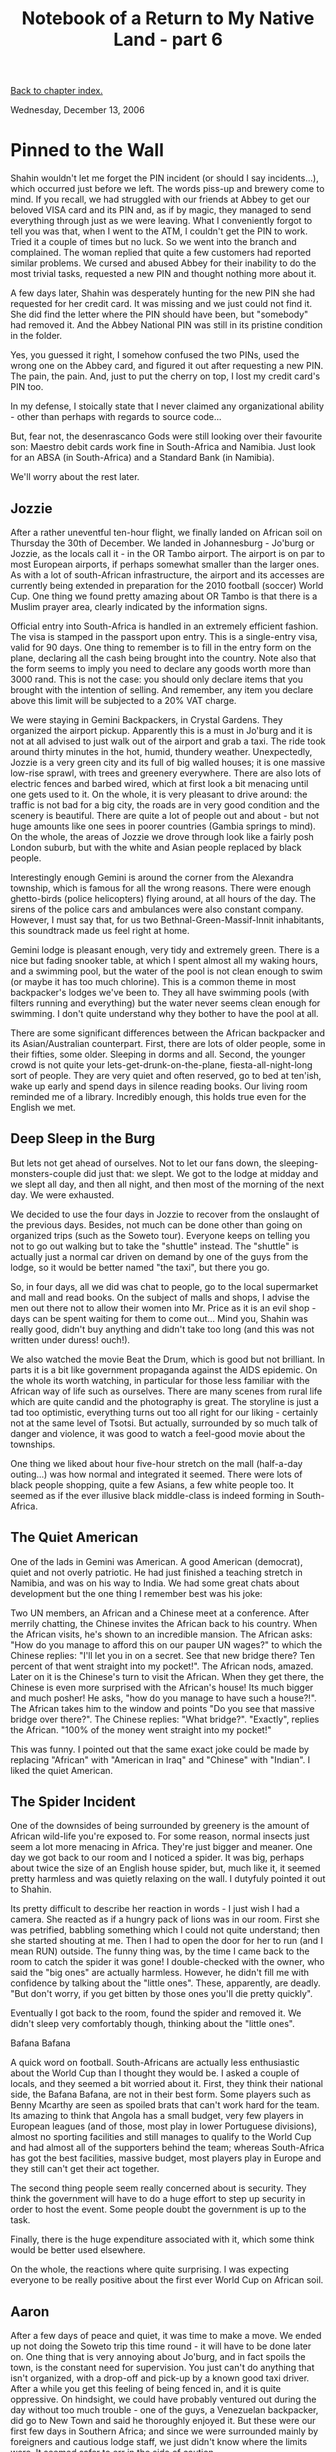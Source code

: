 #+title: Notebook of a Return to My Native Land - part 6
#+author: Marco Craveiro
#+options: num:nil author:nil toc:nil
#+bind: org-html-validation-link nil
#+HTML_HEAD: <link rel="stylesheet" href="../css/tufte.css" type="text/css" />

[[file:index.org][Back to chapter index.]]

Wednesday, December 13, 2006

* Pinned to the Wall

Shahin wouldn't let me forget the PIN incident (or should I say
incidents...), which occurred just before we left. The words piss-up
and brewery come to mind. If you recall, we had struggled with our
friends at Abbey to get our beloved VISA card and its PIN and, as if
by magic, they managed to send everything through just as we were
leaving. What I conveniently forgot to tell you was that, when I went
to the ATM, I couldn't get the PIN to work. Tried it a couple of times
but no luck. So we went into the branch and complained. The woman
replied that quite a few customers had reported similar problems. We
cursed and abused Abbey for their inability to do the most trivial
tasks, requested a new PIN and thought nothing more about it.

A few days later, Shahin was desperately hunting for the new PIN she
had requested for her credit card. It was missing and we just could
not find it. She did find the letter where the PIN should have been,
but "somebody" had removed it. And the Abbey National PIN was still in
its pristine condition in the folder.

Yes, you guessed it right, I somehow confused the two PINs, used the
wrong one on the Abbey card, and figured it out after requesting a new
PIN. The pain, the pain. And, just to put the cherry on top, I lost my
credit card's PIN too.

In my defense, I stoically state that I never claimed any
organizational ability - other than perhaps with regards to source
code...

But, fear not, the desenrascanco Gods were still looking over their
favourite son: Maestro debit cards work fine in South-Africa and
Namibia. Just look for an ABSA (in South-Africa) and a Standard Bank
(in Namibia).

We'll worry about the rest later.

** Jozzie

After a rather uneventful ten-hour flight, we finally landed on
African soil on Thursday the 30th of December. We landed in
Johannesburg - Jo'burg or Jozzie, as the locals call it - in the OR
Tambo airport. The airport is on par to most European airports, if
perhaps somewhat smaller than the larger ones. As with a lot of
south-African infrastructure, the airport and its accesses are
currently being extended in preparation for the 2010 football (soccer)
World Cup. One thing we found pretty amazing about OR Tambo is that
there is a Muslim prayer area, clearly indicated by the information
signs.

Official entry into South-Africa is handled in an extremely efficient
fashion. The visa is stamped in the passport upon entry. This is a
single-entry visa, valid for 90 days. One thing to remember is to fill
in the entry form on the plane, declaring all the cash being brought
into the country. Note also that the form seems to imply you need to
declare any goods worth more than 3000 rand. This is not the case: you
should only declare items that you brought with the intention of
selling. And remember, any item you declare above this limit will be
subjected to a 20% VAT charge.

We were staying in Gemini Backpackers, in Crystal Gardens. They
organized the airport pickup. Apparently this is a must in Jo'burg and
it is not at all advised to just walk out of the airport and grab a
taxi. The ride took around thirty minutes in the hot, humid, thundery
weather. Unexpectedly, Jozzie is a very green city and its full of big
walled houses; it is one massive low-rise sprawl, with trees and
greenery everywhere. There are also lots of electric fences and barbed
wired, which at first look a bit menacing until one gets used to
it. On the whole, it is very pleasant to drive around: the traffic is
not bad for a big city, the roads are in very good condition and the
scenery is beautiful. There are quite a lot of people out and about -
but not huge amounts like one sees in poorer countries (Gambia springs
to mind). On the whole, the areas of Jozzie we drove through look like
a fairly posh London suburb, but with the white and Asian people
replaced by black people.

[[./joburg_traffic_lights.jpg]]

Interestingly enough Gemini is around the corner from the Alexandra
township, which is famous for all the wrong reasons. There were enough
ghetto-birds (police helicopters) flying around, at all hours of the
day. The sirens of the police cars and ambulances were also constant
company. However, I must say that, for us two
Bethnal-Green-Massif-Innit inhabitants, this soundtrack made us feel
right at home.

Gemini lodge is pleasant enough, very tidy and extremely green. There
is a nice but fading snooker table, at which I spent almost all my
waking hours, and a swimming pool, but the water of the pool is not
clean enough to swim (or maybe it has too much chlorine). This is a
common theme in most backpacker's lodges we've been to. They all have
swimming pools (with filters running and everything) but the water
never seems clean enough for swimming. I don't quite understand why
they bother to have the pool at all.

[[./gemini_backpackers.jpg]]

There are some significant differences between the African backpacker
and its Asian/Australian counterpart. First, there are lots of older
people, some in their fifties, some older. Sleeping in dorms and
all. Second, the younger crowd is not quite your
lets-get-drunk-on-the-plane, fiesta-all-night-long sort of
people. They are very quiet and often reserved, go to bed at ten'ish,
wake up early and spend days in silence reading books. Our living room
reminded me of a library. Incredibly enough, this holds true even for
the English we met.

** Deep Sleep in the Burg

But lets not get ahead of ourselves. Not to let our fans down, the
sleeping-monsters-couple did just that: we slept. We got to the lodge
at midday and we slept all day, and then all night, and then most of
the morning of the next day. We were exhausted.

We decided to use the four days in Jozzie to recover from the
onslaught of the previous days. Besides, not much can be done other
than going on organized trips (such as the Soweto tour). Everyone
keeps on telling you not to go out walking but to take the "shuttle"
instead. The "shuttle" is actually just a normal car driven on demand
by one of the guys from the lodge, so it would be better named "the
taxi", but there you go.

So, in four days, all we did was chat to people, go to the local
supermarket and mall and read books. On the subject of malls and
shops, I advise the men out there not to allow their women into
Mr. Price as it is an evil shop - days can be spent waiting for them
to come out... Mind you, Shahin was really good, didn't buy anything
and didn't take too long (and this was not written under duress!
ouch!).

We also watched the movie Beat the Drum, which is good but not
brilliant. In parts it is a bit like government propaganda against the
AIDS epidemic. On the whole its worth watching, in particular for
those less familiar with the African way of life such as
ourselves. There are many scenes from rural life which are quite
candid and the photography is great. The storyline is just a tad too
optimistic, everything turns out too all right for our liking -
certainly not at the same level of Tsotsi. But actually, surrounded by
so much talk of danger and violence, it was good to watch a feel-good
movie about the townships.

One thing we liked about hour five-hour stretch on the mall
(half-a-day outing...) was how normal and integrated it seemed. There
were lots of black people shopping, quite a few Asians, a few white
people too. It seemed as if the ever illusive black middle-class is
indeed forming in South-Africa.

** The Quiet American

One of the lads in Gemini was American. A good American (democrat),
quiet and not overly patriotic. He had just finished a teaching
stretch in Namibia, and was on his way to India. We had some great
chats about development but the one thing I remember best was his
joke:

Two UN members, an African and a Chinese meet at a conference. After
merrily chatting, the Chinese invites the African back to his
country. When the African visits, he's shown to an incredible
mansion. The African asks: "How do you manage to afford this on our
pauper UN wages?" to which the Chinese replies: "I'll let you in on a
secret. See that new bridge there? Ten percent of that went straight
into my pocket!". The African nods, amazed. Later on it is the
Chinese's turn to visit the African. When they get there, the Chinese
is even more surprised with the African's house! Its much bigger and
much posher! He asks, "how do you manage to have such a house?!". The
African takes him to the window and points "Do you see that massive
bridge over there?". The Chinese replies: "What bridge?". "Exactly",
replies the African. "100% of the money went straight into my pocket!"

This was funny. I pointed out that the same exact joke could be made
by replacing "African" with "American in Iraq" and "Chinese" with
"Indian". I liked the quiet American.

** The Spider Incident

One of the downsides of being surrounded by greenery is the amount of
African wild-life you're exposed to. For some reason, normal insects
just seem a lot more menacing in Africa. They're just bigger and
meaner. One day we got back to our room and I noticed a spider. It was
big, perhaps about twice the size of an English house spider, but,
much like it, it seemed pretty harmless and was quietly relaxing on
the wall. I dutyfuly pointed it out to Shahin.

Its pretty difficult to describe her reaction in words - I just wish I
had a camera. She reacted as if a hungry pack of lions was in our
room. First she was petrified, babbling something which I could not
quite understand; then she started shouting at me. Then I had to open
the door for her to run (and I mean RUN) outside. The funny thing was,
by the time I came back to the room to catch the spider it was gone! I
double-checked with the owner, who said the "big ones" are actually
harmless. However, he didn't fill me with confidence by talking about
the "little ones". These, apparently, are deadly. "But don't worry, if
you get bitten by those ones you'll die pretty quickly".

Eventually I got back to the room, found the spider and removed it. We
didn't sleep very comfortably though, thinking about the "little
ones".

Bafana Bafana

A quick word on football. South-Africans are actually less
enthusiastic about the World Cup than I thought they would be. I asked
a couple of locals, and they seemed a bit worried about it. First,
they think their national side, the Bafana Bafana, are not in their
best form. Some players such as Benny Mcarthy are seen as spoiled
brats that can't work hard for the team. Its amazing to think that
Angola has a small budget, very few players in European leagues (and
of those, most play in lower Portuguese divisions), almost no sporting
facilities and still manages to qualify to the World Cup and had
almost all of the supporters behind the team; whereas South-Africa has
got the best facilities, massive budget, most players play in Europe
and they still can't get their act together.

The second thing people seem really concerned about is security. They
think the government will have to do a huge effort to step up security
in order to host the event. Some people doubt the government is up to
the task.

Finally, there is the huge expenditure associated with it, which some
think would be better used elsewhere.

On the whole, the reactions where quite surprising. I was expecting
everyone to be really positive about the first ever World Cup on
African soil.

** Aaron

After a few days of peace and quiet, it was time to make a move. We
ended up not doing the Soweto trip this time round - it will have to
be done later on. One thing that is very annoying about Jo'burg, and
in fact spoils the town, is the constant need for supervision. You
just can't do anything that isn't organized, with a drop-off and
pick-up by a known good taxi driver. After a while you get this
feeling of being fenced in, and it is quite oppressive. On hindsight,
we could have probably ventured out during the day without too much
trouble - one of the guys, a Venezuelan backpacker, did go to New Town
and said he thoroughly enjoyed it. But these were our first few days
in Southern Africa; and since we were surrounded mainly by foreigners
and cautious lodge staff, we just didn't know where the limits
were. It seemed safer to err in the side of caution.

[[./gemini_aaron.jpg]]

Organizing the departure was interesting in itself. Gemini has this
one-man-band approach and all administrative tasks are done by one
chap, Aaron, who is a bit like a general manager of the place. Aaron
literally deals with pretty much everything, from booking people, to
collecting payments, to sorting out spiders in your room. We've seen
him at his desk from the first light of day till late at night. And
doing a bit of cleaning on the side too, on his spare moments. In
fact, as far as we could ascertain the only thing he doesn't do is
driving the shuttles, for which there are two or three drivers - who
seem to sit outside all day waiting for passengers. The actual owners
of the lodge, a nice white family, also seem to sit around relaxing
pretty much all the time. Unfortunately, because there are quite a few
people coming in and out, Aaron is always running from one place to
the next and its almost impossible to get his undivided attention. And
since we can't actually go anywhere without a car (which has to be
organized by Aaron for you), we couldn't do much without him
either. To get an idea, it could take an hour or two to get a Fanta
and it took us more than a day to buy a phonecard. While we were
waiting for the card, we got Aaron to ring the bus people for us. They
told us that it would be pretty difficult to get to Cape Town by bus
at that time. The holidays were just beginning and everyone was
heading down that way. Unfortunately this meant it would also be
pretty difficult to get to Windhoek by bus too as the buses have part
of the route in common, up til Uppington. In the end we got Aaron to
ring ComAir, and they got us a flight to Windhoek pretty much straight
away. This was a win as the flight is only a couple of hours instead
of the 26 hour bus journey. Although the buses are slightly less
expensive, once you factor in the extra days we would have to wait
round plus the time, flying is a much better deal.

So we got the plane and went off to Windhoek.

[[file:part_7.org][Forward to next chapter]]
[[file:index.org][Back to chapter index.]]
